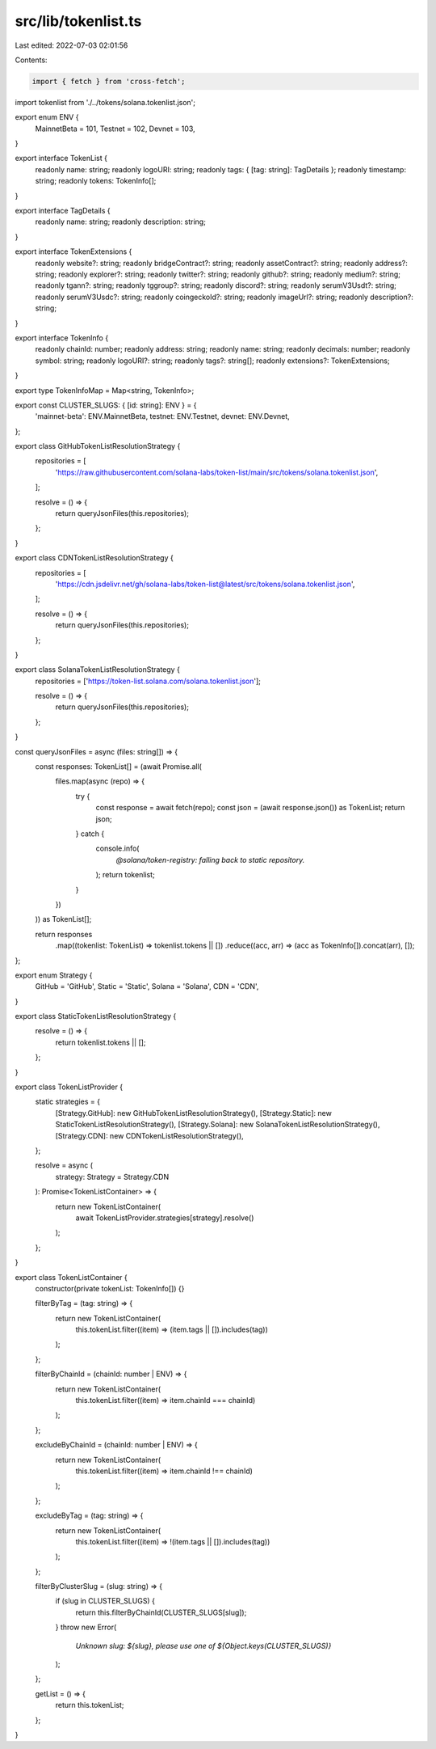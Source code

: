 src/lib/tokenlist.ts
====================

Last edited: 2022-07-03 02:01:56

Contents:

.. code-block:: ts

    import { fetch } from 'cross-fetch';

import tokenlist from './../tokens/solana.tokenlist.json';

export enum ENV {
  MainnetBeta = 101,
  Testnet = 102,
  Devnet = 103,
}

export interface TokenList {
  readonly name: string;
  readonly logoURI: string;
  readonly tags: { [tag: string]: TagDetails };
  readonly timestamp: string;
  readonly tokens: TokenInfo[];
}

export interface TagDetails {
  readonly name: string;
  readonly description: string;
}

export interface TokenExtensions {
  readonly website?: string;
  readonly bridgeContract?: string;
  readonly assetContract?: string;
  readonly address?: string;
  readonly explorer?: string;
  readonly twitter?: string;
  readonly github?: string;
  readonly medium?: string;
  readonly tgann?: string;
  readonly tggroup?: string;
  readonly discord?: string;
  readonly serumV3Usdt?: string;
  readonly serumV3Usdc?: string;
  readonly coingeckoId?: string;
  readonly imageUrl?: string;
  readonly description?: string;
}

export interface TokenInfo {
  readonly chainId: number;
  readonly address: string;
  readonly name: string;
  readonly decimals: number;
  readonly symbol: string;
  readonly logoURI?: string;
  readonly tags?: string[];
  readonly extensions?: TokenExtensions;
}

export type TokenInfoMap = Map<string, TokenInfo>;

export const CLUSTER_SLUGS: { [id: string]: ENV } = {
  'mainnet-beta': ENV.MainnetBeta,
  testnet: ENV.Testnet,
  devnet: ENV.Devnet,
};

export class GitHubTokenListResolutionStrategy {
  repositories = [
    'https://raw.githubusercontent.com/solana-labs/token-list/main/src/tokens/solana.tokenlist.json',
  ];

  resolve = () => {
    return queryJsonFiles(this.repositories);
  };
}

export class CDNTokenListResolutionStrategy {
  repositories = [
    'https://cdn.jsdelivr.net/gh/solana-labs/token-list@latest/src/tokens/solana.tokenlist.json',
  ];

  resolve = () => {
    return queryJsonFiles(this.repositories);
  };
}

export class SolanaTokenListResolutionStrategy {
  repositories = ['https://token-list.solana.com/solana.tokenlist.json'];

  resolve = () => {
    return queryJsonFiles(this.repositories);
  };
}

const queryJsonFiles = async (files: string[]) => {
  const responses: TokenList[] = (await Promise.all(
    files.map(async (repo) => {
      try {
        const response = await fetch(repo);
        const json = (await response.json()) as TokenList;
        return json;
      } catch {
        console.info(
          `@solana/token-registry: falling back to static repository.`
        );
        return tokenlist;
      }
    })
  )) as TokenList[];

  return responses
    .map((tokenlist: TokenList) => tokenlist.tokens || [])
    .reduce((acc, arr) => (acc as TokenInfo[]).concat(arr), []);
};

export enum Strategy {
  GitHub = 'GitHub',
  Static = 'Static',
  Solana = 'Solana',
  CDN = 'CDN',
}

export class StaticTokenListResolutionStrategy {
  resolve = () => {
    return tokenlist.tokens || [];
  };
}

export class TokenListProvider {
  static strategies = {
    [Strategy.GitHub]: new GitHubTokenListResolutionStrategy(),
    [Strategy.Static]: new StaticTokenListResolutionStrategy(),
    [Strategy.Solana]: new SolanaTokenListResolutionStrategy(),
    [Strategy.CDN]: new CDNTokenListResolutionStrategy(),
  };

  resolve = async (
    strategy: Strategy = Strategy.CDN
  ): Promise<TokenListContainer> => {
    return new TokenListContainer(
      await TokenListProvider.strategies[strategy].resolve()
    );
  };
}

export class TokenListContainer {
  constructor(private tokenList: TokenInfo[]) {}

  filterByTag = (tag: string) => {
    return new TokenListContainer(
      this.tokenList.filter((item) => (item.tags || []).includes(tag))
    );
  };

  filterByChainId = (chainId: number | ENV) => {
    return new TokenListContainer(
      this.tokenList.filter((item) => item.chainId === chainId)
    );
  };

  excludeByChainId = (chainId: number | ENV) => {
    return new TokenListContainer(
      this.tokenList.filter((item) => item.chainId !== chainId)
    );
  };

  excludeByTag = (tag: string) => {
    return new TokenListContainer(
      this.tokenList.filter((item) => !(item.tags || []).includes(tag))
    );
  };

  filterByClusterSlug = (slug: string) => {
    if (slug in CLUSTER_SLUGS) {
      return this.filterByChainId(CLUSTER_SLUGS[slug]);
    }
    throw new Error(
      `Unknown slug: ${slug}, please use one of ${Object.keys(CLUSTER_SLUGS)}`
    );
  };

  getList = () => {
    return this.tokenList;
  };
}


